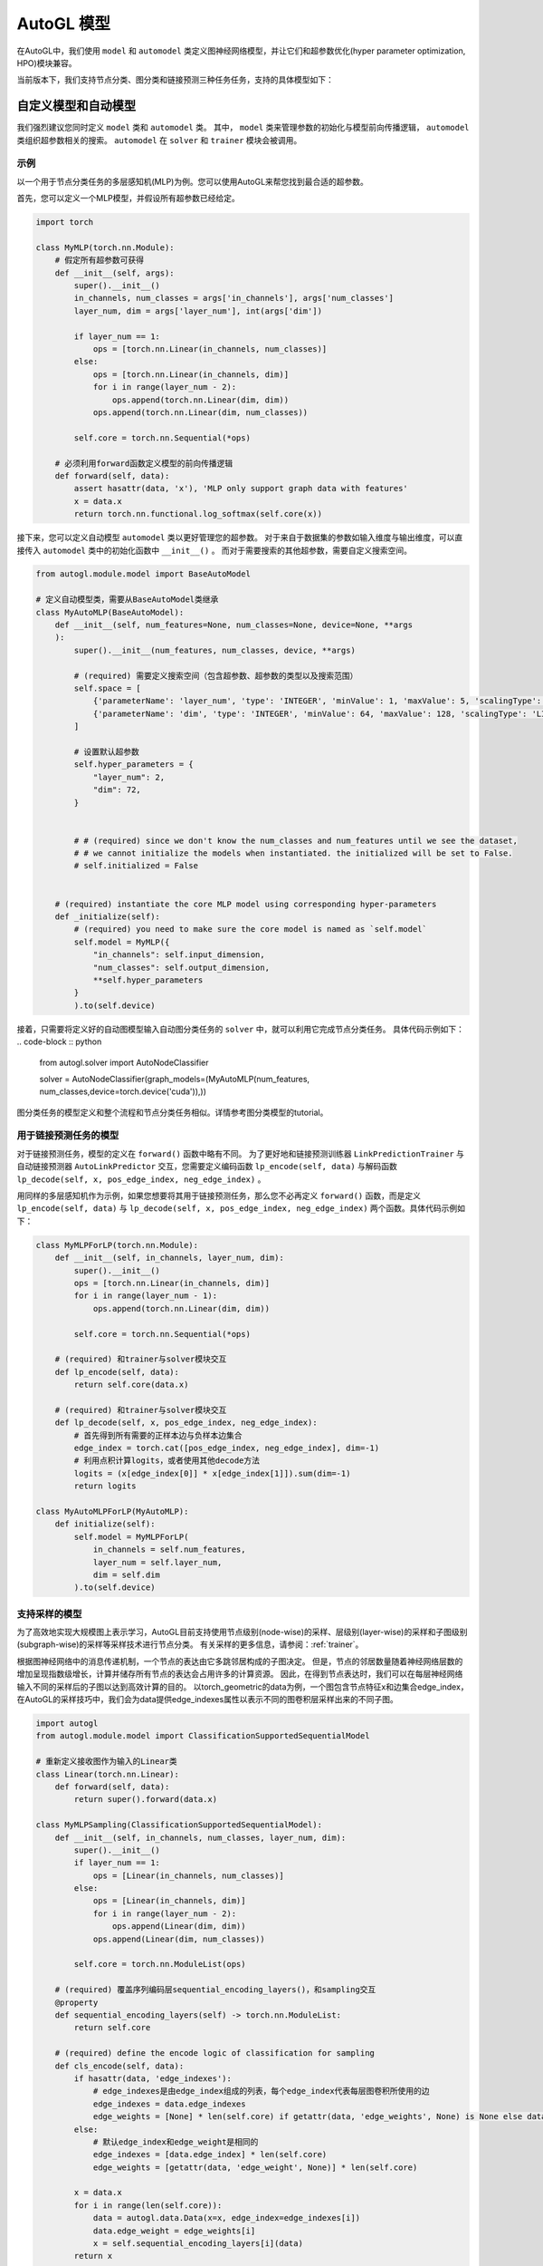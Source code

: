 .. _model:

AutoGL 模型
============
在AutoGL中，我们使用 ``model`` 和 ``automodel`` 类定义图神经网络模型，并让它们和超参数优化(hyper parameter optimization, HPO)模块兼容。

当前版本下，我们支持节点分类、图分类和链接预测三种任务任务，支持的具体模型如下：


+----------------------+----------------------------+
| 任务                 | 模型                        |
+======================+============================+
| 节点分类              | ``gcn``, ``gat``, ``sage`` |
+----------------------+----------------------------+
| 图分类                | ``gin``, ``topk``          |
+----------------------+----------------------------+
| 链接预测              | ``gcn``, ``gat``, ``sage`` |
+----------------------+----------------------------+


自定义模型和自动模型
------------------
我们强烈建议您同时定义 ``model`` 类和 ``automodel`` 类。
其中， ``model`` 类来管理参数的初始化与模型前向传播逻辑， ``automodel`` 类组织超参数相关的搜索。
``automodel`` 在 ``solver`` 和 ``trainer`` 模块会被调用。

示例
^^^^
以一个用于节点分类任务的多层感知机(MLP)为例。您可以使用AutoGL来帮您找到最合适的超参数。

首先，您可以定义一个MLP模型，并假设所有超参数已经给定。

.. code-block:: python

    import torch

    class MyMLP(torch.nn.Module):
        # 假定所有超参数可获得
        def __init__(self, args):
            super().__init__()
            in_channels, num_classes = args['in_channels'], args['num_classes']
            layer_num, dim = args['layer_num'], int(args['dim'])

            if layer_num == 1:
                ops = [torch.nn.Linear(in_channels, num_classes)]
            else:
                ops = [torch.nn.Linear(in_channels, dim)]
                for i in range(layer_num - 2):
                    ops.append(torch.nn.Linear(dim, dim))
                ops.append(torch.nn.Linear(dim, num_classes))
        
            self.core = torch.nn.Sequential(*ops)
        
        # 必须利用forward函数定义模型的前向传播逻辑
        def forward(self, data):
            assert hasattr(data, 'x'), 'MLP only support graph data with features'
            x = data.x
            return torch.nn.functional.log_softmax(self.core(x))


接下来，您可以定义自动模型 ``automodel`` 类以更好管理您的超参数。
对于来自于数据集的参数如输入维度与输出维度，可以直接传入 ``automodel`` 类中的初始化函数中 ``__init__()`` 。
而对于需要搜索的其他超参数，需要自定义搜索空间。

.. code-block:: python

    from autogl.module.model import BaseAutoModel
    
    # 定义自动模型类，需要从BaseAutoModel类继承
    class MyAutoMLP(BaseAutoModel):
        def __init__(self, num_features=None, num_classes=None, device=None, **args
        ):
            super().__init__(num_features, num_classes, device, **args)

            # (required) 需要定义搜索空间（包含超参数、超参数的类型以及搜索范围）
            self.space = [
                {'parameterName': 'layer_num', 'type': 'INTEGER', 'minValue': 1, 'maxValue': 5, 'scalingType': 'LINEAR'},
                {'parameterName': 'dim', 'type': 'INTEGER', 'minValue': 64, 'maxValue': 128, 'scalingType': 'LINEAR'}
            ]

            # 设置默认超参数
            self.hyper_parameters = {
                "layer_num": 2,
                "dim": 72,
            }


            # # (required) since we don't know the num_classes and num_features until we see the dataset,
            # # we cannot initialize the models when instantiated. the initialized will be set to False.
            # self.initialized = False


        # (required) instantiate the core MLP model using corresponding hyper-parameters
        def _initialize(self):
            # (required) you need to make sure the core model is named as `self.model`
            self.model = MyMLP({
                "in_channels": self.input_dimension,
                "num_classes": self.output_dimension,
                **self.hyper_parameters
            }
            ).to(self.device)

        

接着，只需要将定义好的自动图模型输入自动图分类任务的 ``solver`` 中，就可以利用它完成节点分类任务。
具体代码示例如下：
.. code-block :: python

    from autogl.solver import AutoNodeClassifier

    solver = AutoNodeClassifier(graph_models=(MyAutoMLP(num_features, num_classes,device=torch.device('cuda')),))



图分类任务的模型定义和整个流程和节点分类任务相似。详情参考图分类模型的tutorial。


用于链接预测任务的模型
^^^^^^^^^^^^^^^^^^^^

对于链接预测任务，模型的定义在 ``forward()`` 函数中略有不同。
为了更好地和链接预测训练器 ``LinkPredictionTrainer`` 与自动链接预测器 ``AutoLinkPredictor`` 交互，您需要定义编码函数 ``lp_encode(self, data)`` 与解码函数 ``lp_decode(self, x, pos_edge_index, neg_edge_index)`` 。

用同样的多层感知机作为示例，如果您想要将其用于链接预测任务，那么您不必再定义 ``forward()`` 函数，而是定义 ``lp_encode(self, data)`` 与 ``lp_decode(self, x, pos_edge_index, neg_edge_index)`` 两个函数。具体代码示例如下：

.. code-block:: python

    class MyMLPForLP(torch.nn.Module):
        def __init__(self, in_channels, layer_num, dim):
            super().__init__()
            ops = [torch.nn.Linear(in_channels, dim)]
            for i in range(layer_num - 1):
                ops.append(torch.nn.Linear(dim, dim))
        
            self.core = torch.nn.Sequential(*ops)

        # (required) 和trainer与solver模块交互
        def lp_encode(self, data):
            return self.core(data.x)

        # (required) 和trainer与solver模块交互
        def lp_decode(self, x, pos_edge_index, neg_edge_index):
            # 首先得到所有需要的正样本边与负样本边集合
            edge_index = torch.cat([pos_edge_index, neg_edge_index], dim=-1)
            # 利用点积计算logits，或者使用其他decode方法
            logits = (x[edge_index[0]] * x[edge_index[1]]).sum(dim=-1)
            return logits

    class MyAutoMLPForLP(MyAutoMLP):
        def initialize(self):
            self.model = MyMLPForLP(
                in_channels = self.num_features,
                layer_num = self.layer_num,
                dim = self.dim
            ).to(self.device)



支持采样的模型
^^^^^^^^^^^^^
为了高效地实现大规模图上表示学习，AutoGL目前支持使用节点级别(node-wise)的采样、层级别(layer-wise)的采样和子图级别(subgraph-wise)的采样等采样技术进行节点分类。
有关采样的更多信息，请参阅：:ref:`trainer`。

根据图神经网络中的消息传递机制，一个节点的表达由它多跳邻居构成的子图决定。
但是，节点的邻居数量随着神经网络层数的增加呈现指数级增长，计算并储存所有节点的表达会占用许多的计算资源。
因此，在得到节点表达时，我们可以在每层神经网络输入不同的采样后的子图以达到高效计算的目的。
以torch_geometric的data为例，一个图包含节点特征x和边集合edge_index，在AutoGL的采样技巧中，我们会为data提供edge_indexes属性以表示不同的图卷积层采样出来的不同子图。

.. code-block:: python

    import autogl
    from autogl.module.model import ClassificationSupportedSequentialModel

    # 重新定义接收图作为输入的Linear类
    class Linear(torch.nn.Linear):
        def forward(self, data):
            return super().forward(data.x)

    class MyMLPSampling(ClassificationSupportedSequentialModel):
        def __init__(self, in_channels, num_classes, layer_num, dim):
            super().__init__()
            if layer_num == 1:
                ops = [Linear(in_channels, num_classes)]
            else:
                ops = [Linear(in_channels, dim)]
                for i in range(layer_num - 2):
                    ops.append(Linear(dim, dim))
                ops.append(Linear(dim, num_classes))

            self.core = torch.nn.ModuleList(ops)

        # (required) 覆盖序列编码层sequential_encoding_layers()，和sampling交互
        @property
        def sequential_encoding_layers(self) -> torch.nn.ModuleList:
            return self.core
        
        # (required) define the encode logic of classification for sampling
        def cls_encode(self, data):
            if hasattr(data, 'edge_indexes'):
                # edge_indexes是由edge_index组成的列表，每个edge_index代表每层图卷积所使用的边
                edge_indexes = data.edge_indexes
                edge_weights = [None] * len(self.core) if getattr(data, 'edge_weights', None) is None else data.edge_weights
            else:
                # 默认edge_index和edge_weight是相同的
                edge_indexes = [data.edge_index] * len(self.core)
                edge_weights = [getattr(data, 'edge_weight', None)] * len(self.core)

            x = data.x
            for i in range(len(self.core)):
                data = autogl.data.Data(x=x, edge_index=edge_indexes[i])
                data.edge_weight = edge_weights[i]
                x = self.sequential_encoding_layers[i](data)
            return x

        def cls_decode(self, x):
            return torch.nn.functional.log_softmax(x)

